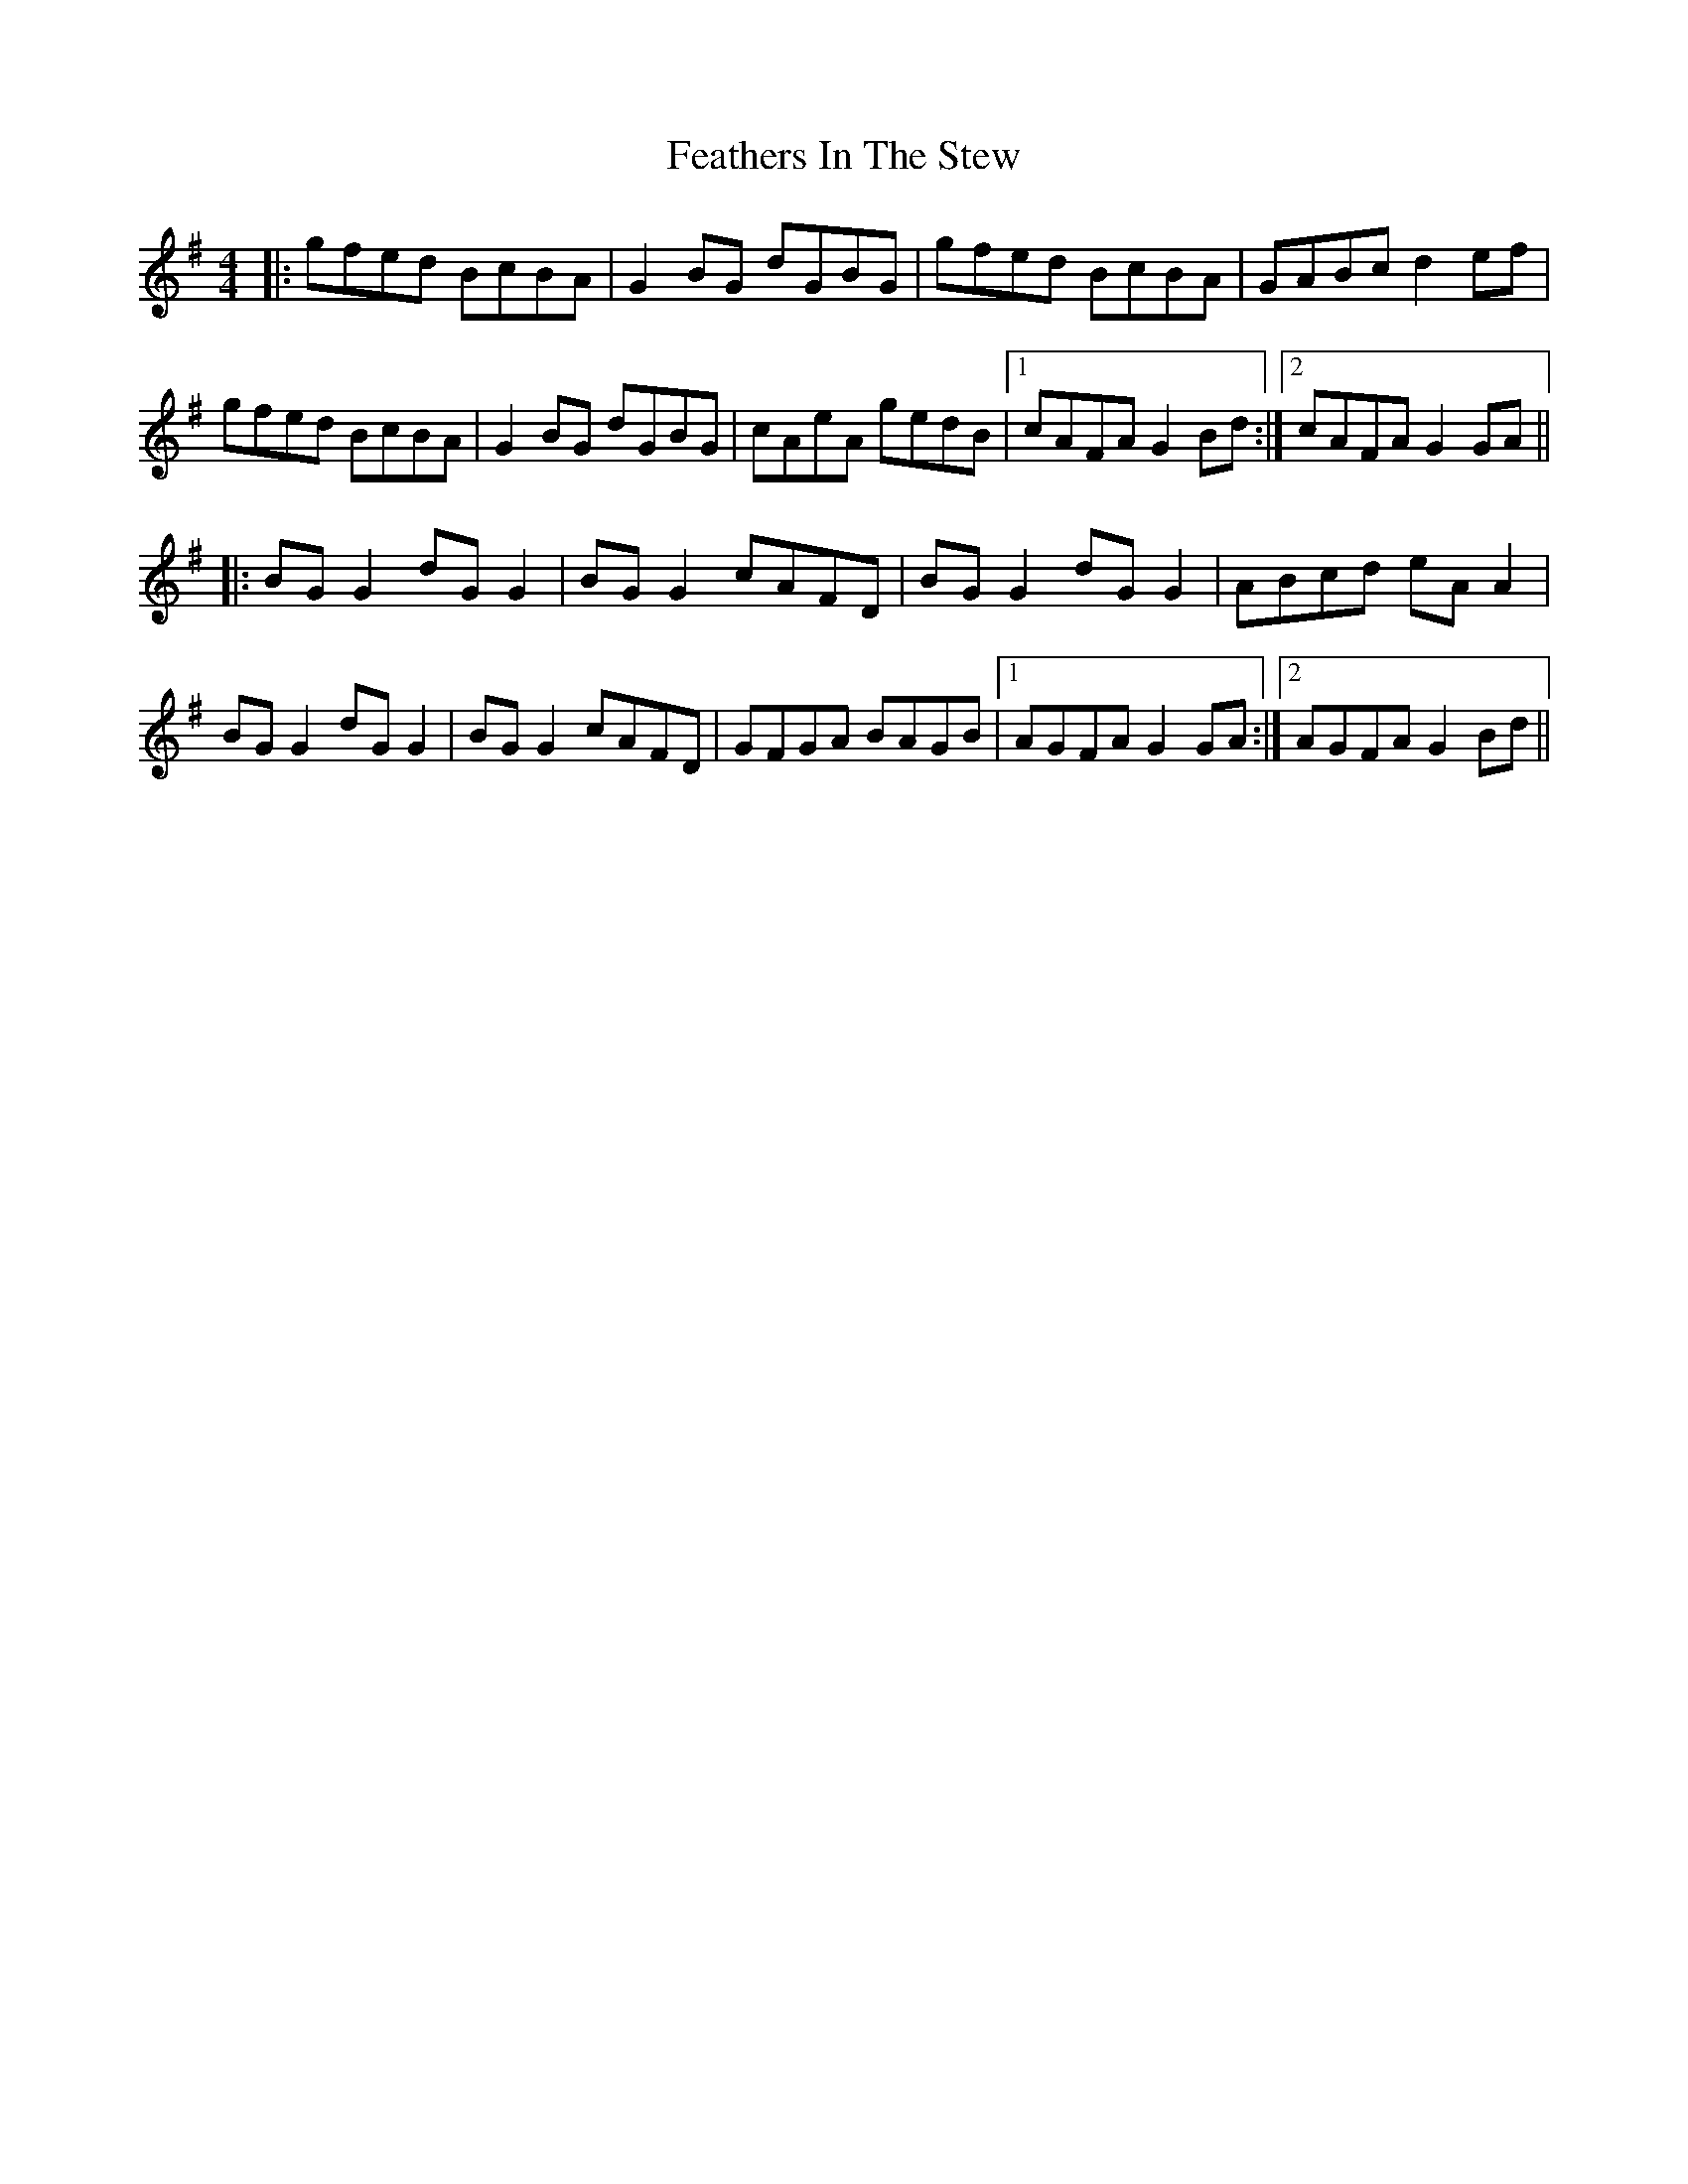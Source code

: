 X: 12803
T: Feathers In The Stew
R: hornpipe
M: 4/4
K: Gmajor
|:gfed BcBA|G2BG dGBG|gfed BcBA|GABc d2ef|
gfed BcBA|G2BG dGBG|cAeA gedB|1 cAFA G2Bd:|2 cAFA G2GA||
|:BGG2 dGG2|BGG2 cAFD|BGG2 dGG2|ABcd eAA2|
BGG2 dGG2|BGG2 cAFD|GFGA BAGB|1 AGFA G2GA:|2 AGFA G2Bd||

